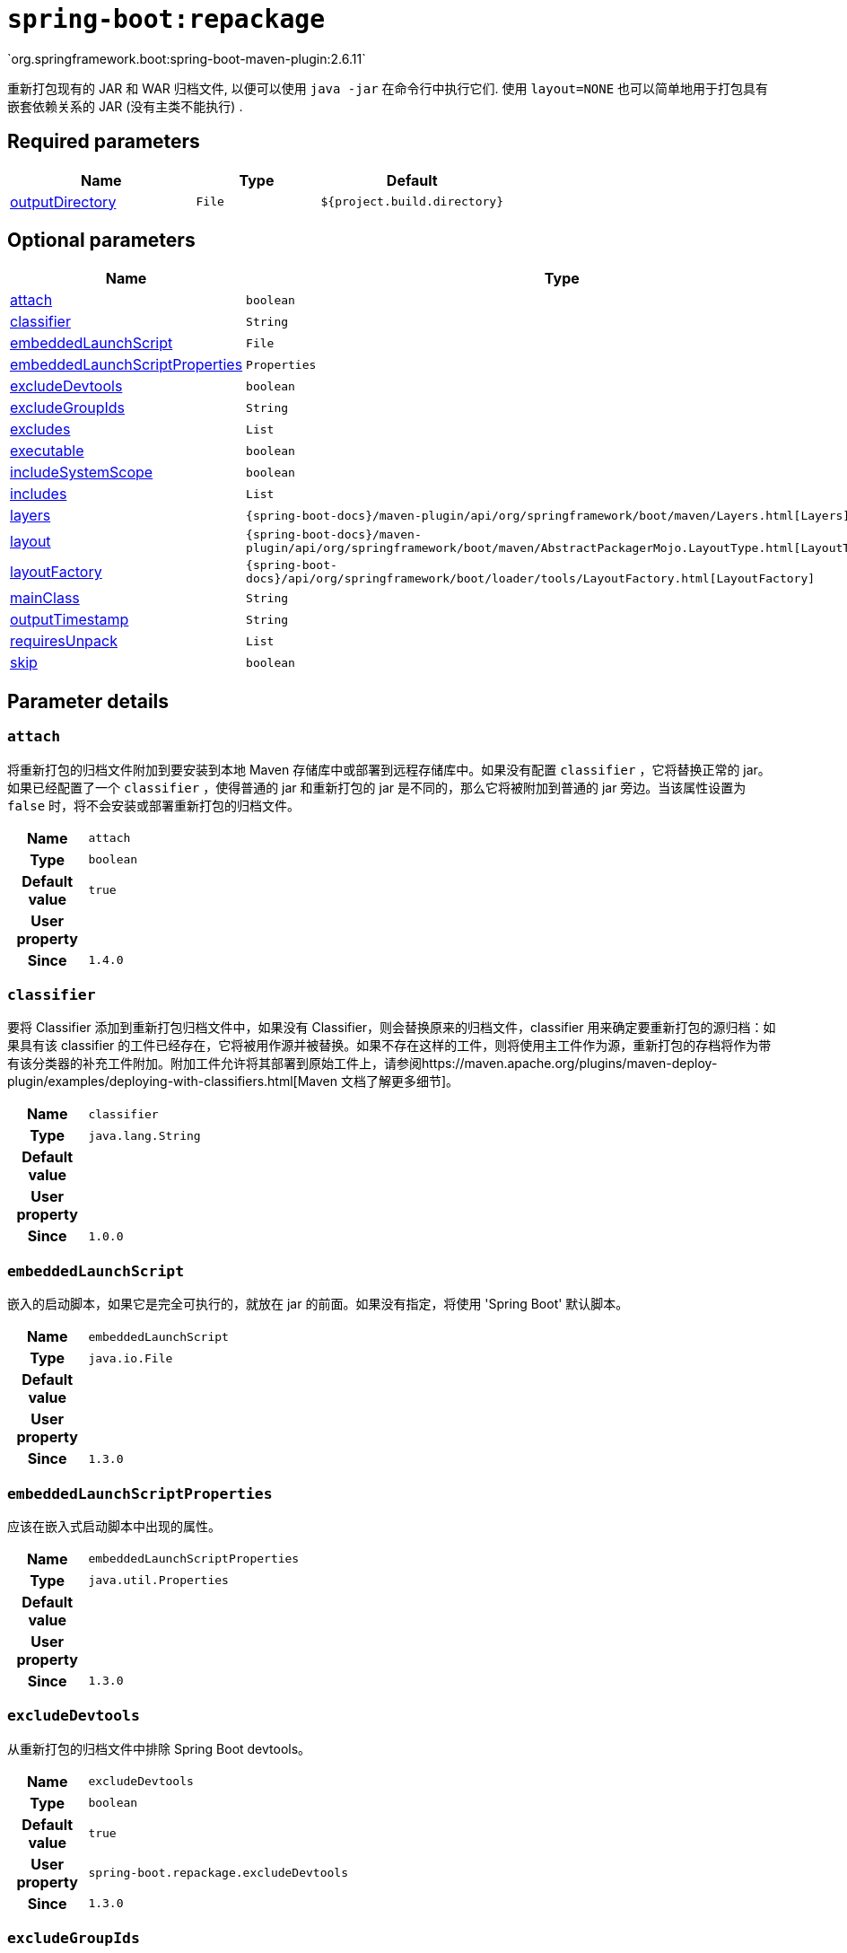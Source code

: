 [[goals-repackage]]
= `spring-boot:repackage`
`org.springframework.boot:spring-boot-maven-plugin:2.6.11`

重新打包现有的 JAR 和 WAR 归档文件,  以便可以使用 `java -jar` 在命令行中执行它们.  使用 `layout=NONE` 也可以简单地用于打包具有嵌套依赖关系的 JAR (没有主类不能执行) .


[[goals-repackage-parameters-required]]
== Required parameters
[cols="3,2,3"]
|===
| Name | Type | Default

| <<goals-repackage-parameters-details-outputDirectory,outputDirectory>>
| `File`
| `${project.build.directory}`

|===


[[goals-repackage-parameters-optional]]
== Optional parameters
[cols="3,2,3"]
|===
| Name | Type | Default

| <<goals-repackage-parameters-details-attach,attach>>
| `boolean`
| `true`

| <<goals-repackage-parameters-details-classifier,classifier>>
| `String`
|

| <<goals-repackage-parameters-details-embeddedLaunchScript,embeddedLaunchScript>>
| `File`
|

| <<goals-repackage-parameters-details-embeddedLaunchScriptProperties,embeddedLaunchScriptProperties>>
| `Properties`
|

| <<goals-repackage-parameters-details-excludeDevtools,excludeDevtools>>
| `boolean`
| `true`

| <<goals-repackage-parameters-details-excludeGroupIds,excludeGroupIds>>
| `String`
|

| <<goals-repackage-parameters-details-excludes,excludes>>
| `List`
|

| <<goals-repackage-parameters-details-executable,executable>>
| `boolean`
| `false`

| <<goals-repackage-parameters-details-includeSystemScope,includeSystemScope>>
| `boolean`
| `false`

| <<goals-repackage-parameters-details-includes,includes>>
| `List`
|

| <<goals-repackage-parameters-details-layers,layers>>
| `{spring-boot-docs}/maven-plugin/api/org/springframework/boot/maven/Layers.html[Layers]`
|

| <<goals-repackage-parameters-details-layout,layout>>
| `{spring-boot-docs}/maven-plugin/api/org/springframework/boot/maven/AbstractPackagerMojo.LayoutType.html[LayoutType]`
|

| <<goals-repackage-parameters-details-layoutFactory,layoutFactory>>
| `{spring-boot-docs}/api/org/springframework/boot/loader/tools/LayoutFactory.html[LayoutFactory]`
|

| <<goals-repackage-parameters-details-mainClass,mainClass>>
| `String`
|

| <<goals-repackage-parameters-details-outputTimestamp,outputTimestamp>>
| `String`
| `${project.build.outputTimestamp}`

| <<goals-repackage-parameters-details-requiresUnpack,requiresUnpack>>
| `List`
|

| <<goals-repackage-parameters-details-skip,skip>>
| `boolean`
| `false`

|===


[[goals-repackage-parameters-details]]
== Parameter details


[[goals-repackage-parameters-details-attach]]
=== `attach`
将重新打包的归档文件附加到要安装到本地 Maven 存储库中或部署到远程存储库中。如果没有配置 `classifier` ，它将替换正常的 jar。如果已经配置了一个 `classifier` ，使得普通的 jar 和重新打包的 jar 是不同的，那么它将被附加到普通的 jar 旁边。当该属性设置为 `false` 时，将不会安装或部署重新打包的归档文件。

[cols="10h,90"]
|===

| Name
| `attach`

| Type
| `boolean`

| Default value
| `true`

| User property
|

| Since
| `1.4.0`

|===


[[goals-repackage-parameters-details-classifier]]
=== `classifier`

要将 Classifier 添加到重新打包归档文件中，如果没有 Classifier，则会替换原来的归档文件，classifier 用来确定要重新打包的源归档：如果具有该 classifier 的工件已经存在，它将被用作源并被替换。如果不存在这样的工件，则将使用主工件作为源，重新打包的存档将作为带有该分类器的补充工件附加。附加工件允许将其部署到原始工件上，请参阅https://maven.apache.org/plugins/maven-deploy-plugin/examples/deploying-with-classifiers.html[Maven 文档了解更多细节]。

[cols="10h,90"]
|===

| Name
| `classifier`

| Type
| `java.lang.String`

| Default value
|

| User property
|

| Since
| `1.0.0`

|===


[[goals-repackage-parameters-details-embeddedLaunchScript]]
=== `embeddedLaunchScript`
嵌入的启动脚本，如果它是完全可执行的，就放在 jar 的前面。如果没有指定，将使用 'Spring Boot' 默认脚本。

[cols="10h,90"]
|===

| Name
| `embeddedLaunchScript`

| Type
| `java.io.File`

| Default value
|

| User property
|

| Since
| `1.3.0`

|===


[[goals-repackage-parameters-details-embeddedLaunchScriptProperties]]
=== `embeddedLaunchScriptProperties`
应该在嵌入式启动脚本中出现的属性。

[cols="10h,90"]
|===

| Name
| `embeddedLaunchScriptProperties`

| Type
| `java.util.Properties`

| Default value
|

| User property
|

| Since
| `1.3.0`

|===


[[goals-repackage-parameters-details-excludeDevtools]]
=== `excludeDevtools`
从重新打包的归档文件中排除 Spring Boot devtools。

[cols="10h,90"]
|===

| Name
| `excludeDevtools`

| Type
| `boolean`

| Default value
| `true`

| User property
| ``spring-boot.repackage.excludeDevtools``

| Since
| `1.3.0`

|===


[[goals-repackage-parameters-details-excludeGroupIds]]
=== `excludeGroupIds`
用逗号分隔要排除的 groupId 名称列表(精确匹配)。

[cols="10h,90"]
|===

| Name
| `excludeGroupIds`

| Type
| `java.lang.String`

| Default value
|

| User property
| ``spring-boot.excludeGroupIds``

| Since
| `1.1.0`

|===


[[goals-repackage-parameters-details-excludes]]
=== `excludes`
要排除的工件定义集合。`Exclude` 元素定义了必选的 `groupId` 和 `artifactId` 属性以及可选的 `classifier` 属性。

[cols="10h,90"]
|===

| Name
| `excludes`

| Type
| `java.util.List`

| Default value
|

| User property
| ``spring-boot.excludes``

| Since
| `1.1.0`

|===


[[goals-repackage-parameters-details-executable]]
=== `executable`

为 *nix 机器创建一个完全可执行的 jar，方法是在 jar 前添加一个启动脚本。目前，一些工具不接受这种格式，所以您可能不会总是能够使用这种技术。例如，`jar -xf` 可能会无法提取一个完全可执行的 jar 或 war。建议只有当你打算直接执行它，而不是用 `java -jar` 运行它或将它部署到 servlet 容器时才启用这个选项。

[cols="10h,90"]
|===

| Name
| `executable`

| Type
| `boolean`

| Default value
| `false`

| User property
|

| Since
| `1.3.0`

|===


[[goals-repackage-parameters-details-includeSystemScope]]
=== `includeSystemScope`
包括系统作用域的依赖。

[cols="10h,90"]
|===

| Name
| `includeSystemScope`

| Type
| `boolean`

| Default value
| `false`

| User property
|

| Since
| `1.4.0`

|===


[[goals-repackage-parameters-details-includes]]
=== `includes`
要包含的工件定义的集合。`Include` 元素定义了必选的 `groupId` 和 `artifactId` 属性以及可选的 `groupId` 和 `artifactId` 属性和可选的 `classifier` 属性。

[cols="10h,90"]
|===

| Name
| `includes`

| Type
| `java.util.List`

| Default value
|

| User property
| ``spring-boot.includes``

| Since
| `1.2.0`

|===


[[goals-repackage-parameters-details-layers]]
=== `layers`
Layer 配置选项禁用创建 layer，排除层工具jar，并提供自定义层配置文件。

[cols="10h,90"]
|===

| Name
| `layers`

| Type
| `{spring-boot-docs}/maven-plugin/api/org/springframework/boot/maven/Layers.html[org.springframework.boot.maven.Layers]`

| Default value
|

| User property
|

| Since
| `2.3.0`

|===


[[goals-repackage-parameters-details-layout]]
=== `layout`
存档的类型（对应于依赖项在其中的布局方式）。 可能的值为 `JAR`、`WAR`、`ZIP`、`DIR`、`NONE`。 默认为基于存档类型的猜测。

[cols="10h,90"]
|===

| Name
| `layout`

| Type
| `{spring-boot-docs}/maven-plugin/api/org/springframework/boot/maven/AbstractPackagerMojo.LayoutType.html[org.springframework.boot.maven.AbstractPackagerMojo$LayoutType]`

| Default value
|

| User property
| ``spring-boot.repackage.layout``

| Since
| `1.0.0`

|===


[[goals-repackage-parameters-details-layoutFactory]]
=== `layoutFactory`
如果未设置显式布局，将用于创建可执行存档的布局工厂。 第三方可以提供替代布局实现。

[cols="10h,90"]
|===

| Name
| `layoutFactory`

| Type
| `{spring-boot-docs}/api/org/springframework/boot/loader/tools/LayoutFactory.html[org.springframework.boot.loader.tools.LayoutFactory]`

| Default value
|

| User property
|

| Since
| `1.5.0`

|===


[[goals-repackage-parameters-details-mainClass]]
=== `mainClass`
主类的名称.如果未指定,将使用找到的第一个包含 `main` 方法的类.

[cols="10h,90"]
|===

| Name
| `mainClass`

| Type
| `java.lang.String`

| Default value
|

| User property
|

| Since
| `1.0.0`

|===


[[goals-repackage-parameters-details-outputDirectory]]
=== `outputDirectory`
包含生成归档文件的目录。

[cols="10h,90"]
|===

| Name
| `outputDirectory`

| Type
| `java.io.File`

| Default value
| `${project.build.directory}`

| User property
|

| Since
| `1.0.0`

|===


[[goals-repackage-parameters-details-outputTimestamp]]
=== `outputTimestamp`
可复制的输出存档条目的时间戳，格式为 ISO 8601 (`yyyy-MM-dd'T'HH:mm:ssXXX`)  或表示自 epoch 以来的秒数的 `int` 值。不支持 war 打包。

[cols="10h,90"]
|===

| Name
| `outputTimestamp`

| Type
| `java.lang.String`

| Default value
| `${project.build.outputTimestamp}`

| User property
|

| Since
| `2.3.0`

|===


[[goals-repackage-parameters-details-requiresUnpack]]
=== `requiresUnpack`
必须从大的 jar 中解压才能运行的库的列表。指定每个库为  `<dependency>`，带有 `<groupId>` 和 `<artifactId>` ，它们将在运行时解包。

[cols="10h,90"]
|===

| Name
| `requiresUnpack`

| Type
| `java.util.List`

| Default value
|

| User property
|

| Since
| `1.1.0`

|===


[[goals-repackage-parameters-details-skip]]
=== `skip`
跳过执行。

[cols="10h,90"]
|===

| Name
| `skip`

| Type
| `boolean`

| Default value
| `false`

| User property
| ``spring-boot.repackage.skip``

| Since
| `1.2.0`

|===
